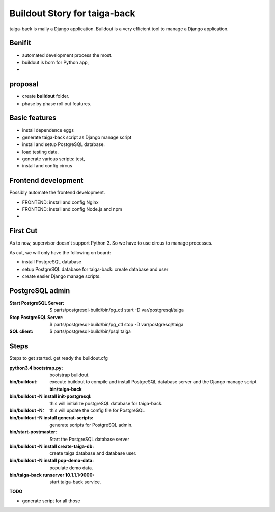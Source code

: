 Buildout Story for taiga-back
==========================================================

taiga-back is maily a Django application.
Buildout is a very efficient tool to manage a Django application.

Benifit
-------

- automated development process the most.
- buildout is born for Python app,
- 

proposal
--------

- create **buildout** folder.
- phase by phase roll out features.

Basic features
--------------

- install dependence eggs
- generate taiga-back script as Django manage script
- install and setup PostgreSQL database.
- load testing data.
- generate various scripts: test, 
- install and config circus

Frontend development
--------------------

Possibly automate the frontend development.

- FRONTEND: install and config Nginx
- FRONTEND: install and config Node.js and npm
- 

First Cut
---------

As to now, supervisor doesn't support Python 3.
So we have to use circus to manage processes.

As cut, we will only have the following on board:

- install PostgreSQL database
- setup PostgreSQL database for taiga-back: create database and 
  user
- create easier Django manage scripts.

PostgreSQL admin
----------------

:Start PostgreSQL Server:
    $ parts/postgresql-build/bin/pg_ctl start -D var/postgresql/taiga
:Stop PostgreSQL Server:
    $ parts/postgresql-build/bin/pg_ctl stop -D var/postgresql/taiga
:SQL client:
    $ parts/postgresql-build/bin/psql taiga

Steps
-----

Steps to get started.
get ready the buildout.cfg

:python3.4 bootstrap.py:
    bootstrap buildout.
:bin/buildout:
    execute buildout to compile and install PostgreSQL database
    server and the Django manage script **bin/taiga-back**
:bin/buildout -N install init-postgresql:
    this will initialize postgreSQL database for taiga-back.
:bin/buildout -N:
    this will update the config file for PostgreSQL
:bin/buildout -N install generat-scripts:
    generate scripts for PostgreSQL admin.
:bin/start-postmaster:
    Start the PostgreSQL database server
:bin/buildout -N install create-taiga-db:
    create taiga database and database user.
:bin/buildout -N install pop-demo-data:
    populate demo data.
:bin/taiga-back runserver 10.1.1.1:9000:
    start taiga-back service.

**TODO**

- generate script for all those
